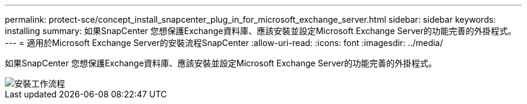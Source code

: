 ---
permalink: protect-sce/concept_install_snapcenter_plug_in_for_microsoft_exchange_server.html 
sidebar: sidebar 
keywords: installing 
summary: 如果SnapCenter 您想保護Exchange資料庫、應該安裝並設定Microsoft Exchange Server的功能完善的外掛程式。 
---
= 適用於Microsoft Exchange Server的安裝流程SnapCenter
:allow-uri-read: 
:icons: font
:imagesdir: ../media/


[role="lead"]
如果SnapCenter 您想保護Exchange資料庫、應該安裝並設定Microsoft Exchange Server的功能完善的外掛程式。

image::../media/sce_install_configure_workflow.png[安裝工作流程]
